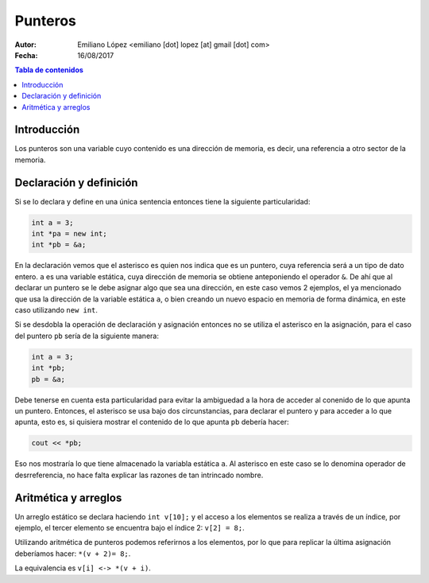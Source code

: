 ========
Punteros
========

:Autor: Emiliano López <emiliano [dot] lopez [at] gmail [dot] com>
:Fecha: 16/08/2017

.. contents:: Tabla de contenidos

Introducción
------------

Los punteros son una variable cuyo contenido es una dirección de memoria, es decir, una referencia a otro sector de la memoria.

Declaración y definición
------------------------

Si se lo declara y define en una única sentencia entonces tiene la siguiente particularidad:

.. code-block:: cpp

    int a = 3;
    int *pa = new int;
    int *pb = &a;
    
En la declaración vemos que el asterisco es quien nos indica que es un puntero, cuya referencia será
a un tipo de dato entero. ``a`` es una variable estática, cuya dirección de memoria se obtiene anteponiendo
el operador ``&``. De ahí que al declarar un puntero se le debe asignar algo que sea una dirección, en este caso
vemos 2 ejemplos, el ya mencionado que usa la dirección de la variable estática ``a``, o bien creando un nuevo
espacio en memoria de forma dinámica, en este caso utilizando ``new int``.

Si se desdobla la operación de declaración y asignación entonces no se utiliza el asterisco en la asignación, 
para el caso del puntero ``pb`` sería de la siguiente manera:

.. code-block:: cpp

    int a = 3;
    int *pb;
    pb = &a;
    
Debe tenerse en cuenta esta particularidad para evitar la ambiguedad a la hora de acceder al conenido de lo que apunta un puntero.
Entonces, el asterisco se usa bajo dos circunstancias, para declarar el puntero y para acceder a lo que apunta, esto es, si quisiera
mostrar el contenido de lo que apunta ``pb`` debería hacer:

.. code-block:: cpp
    
    cout << *pb;

Eso nos mostraría lo que tiene almacenado la variabla estática ``a``. Al asterisco en este caso se lo denomina operador de desrreferencia, no hace falta explicar las razones de tan intrincado nombre.

Aritmética y arreglos
---------------------

Un arreglo estático se declara haciendo ``int v[10];`` y el acceso a los elementos se realiza a través de un índice, 
por ejemplo, el tercer elemento se encuentra bajo el índice 2: ``v[2] = 8;``.

Utilizando aritmética de punteros podemos referirnos a los elementos, por lo que para replicar la última asignación
deberíamos hacer: ``*(v + 2)= 8;``.

La equivalencia es ``v[i] <-> *(v + i)``.
